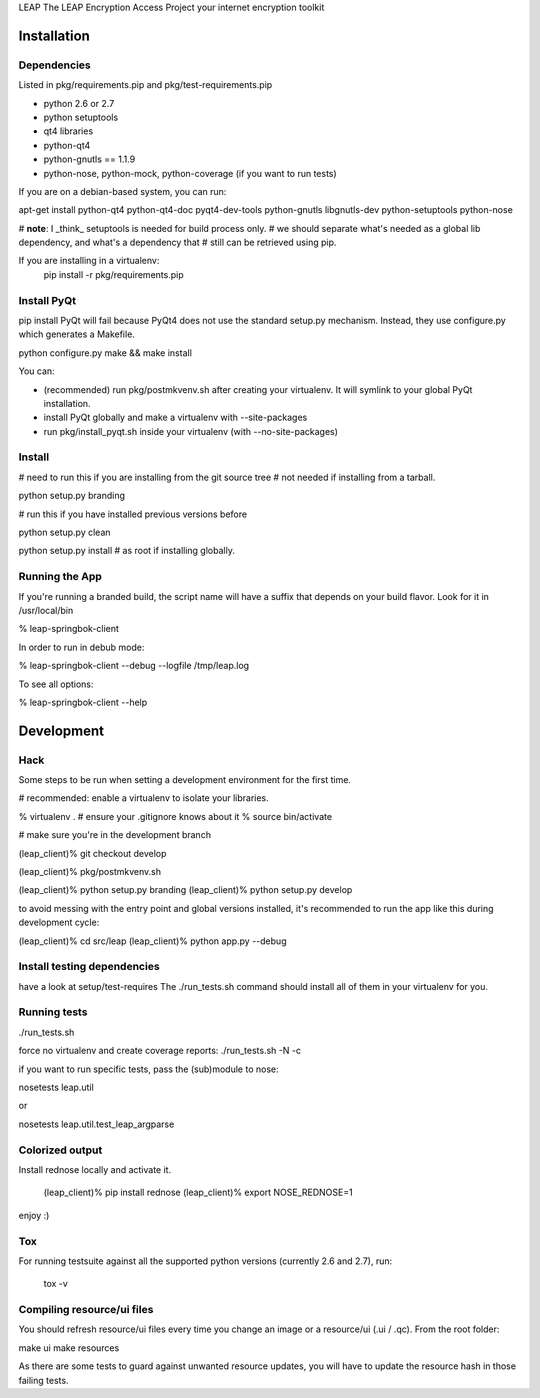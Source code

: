 LEAP                   
The LEAP Encryption Access Project
your internet encryption toolkit

Installation
=============

Dependencies
--------------
Listed in pkg/requirements.pip and pkg/test-requirements.pip

* python 2.6 or 2.7
* python setuptools
* qt4 libraries
* python-qt4
* python-gnutls == 1.1.9
* python-nose, python-mock, python-coverage (if you want to run tests)

If you are on a debian-based system, you can run:

apt-get install python-qt4 python-qt4-doc pyqt4-dev-tools python-gnutls libgnutls-dev python-setuptools python-nose

# **note**: I _think_ setuptools is needed for build process only.                     
# we should separate what's needed as a global lib dependency, and what's a dependency that
# still can be retrieved using pip.                                                  
                                                        
If you are installing in a virtualenv:                                               
  pip install -r pkg/requirements.pip


Install PyQt
------------
pip install PyQt will fail because PyQt4 does not use the standard setup.py mechanism.
Instead, they use configure.py which generates a Makefile.

python configure.py
make && make install

You can:

* (recommended) run pkg/postmkvenv.sh after creating your virtualenv. It will symlink to your global PyQt installation.
* install PyQt globally and make a virtualenv with --site-packages
* run pkg/install_pyqt.sh inside your virtualenv (with --no-site-packages)


Install
---------------

# need to run this if you are installing from the git source tree
# not needed if installing from a tarball.

python setup.py branding

# run this if you have installed previous versions before

python setup.py clean

python setup.py install # as root if installing globally.



Running the App
-----------------

If you're running a branded build, the script name will have a suffix that
depends on your build flavor. Look for it in /usr/local/bin

% leap-springbok-client

In order to run in debub mode:

% leap-springbok-client --debug --logfile /tmp/leap.log

To see all options:

% leap-springbok-client --help


Development
==============

Hack
--------------
Some steps to be run when setting a development environment for the first time.

# recommended: enable a virtualenv to isolate your libraries.

% virtualenv .  # ensure your .gitignore knows about it
% source bin/activate

# make sure you're in the development branch

(leap_client)% git checkout develop

(leap_client)% pkg/postmkvenv.sh

(leap_client)% python setup.py branding
(leap_client)% python setup.py develop  

to avoid messing with the entry point and global versions installed,
it's recommended to run the app like this during development cycle:

(leap_client)% cd src/leap 
(leap_client)% python app.py --debug

Install testing dependencies
----------------------------

have a look at setup/test-requires
The ./run_tests.sh command should install all of them in your virtualenv for you.

Running tests
-------------

./run_tests.sh

force no virtualenv and create coverage reports:
./run_tests.sh -N -c

if you want to run specific tests, pass the (sub)module to nose:

nosetests leap.util

or

nosetests leap.util.test_leap_argparse

Colorized output
----------------
Install rednose locally and activate it.

  (leap_client)% pip install rednose
  (leap_client)% export NOSE_REDNOSE=1

enjoy :)

Tox
---
For running testsuite against all the supported python versions (currently 2.6 and 2.7), run:

  tox -v


Compiling resource/ui files
-----------------------------

You should refresh resource/ui files every time you
change an image or a resource/ui (.ui / .qc). From
the root folder:

make ui
make resources

As there are some tests to guard against unwanted resource updates,
you will have to update the resource hash in those failing tests.

